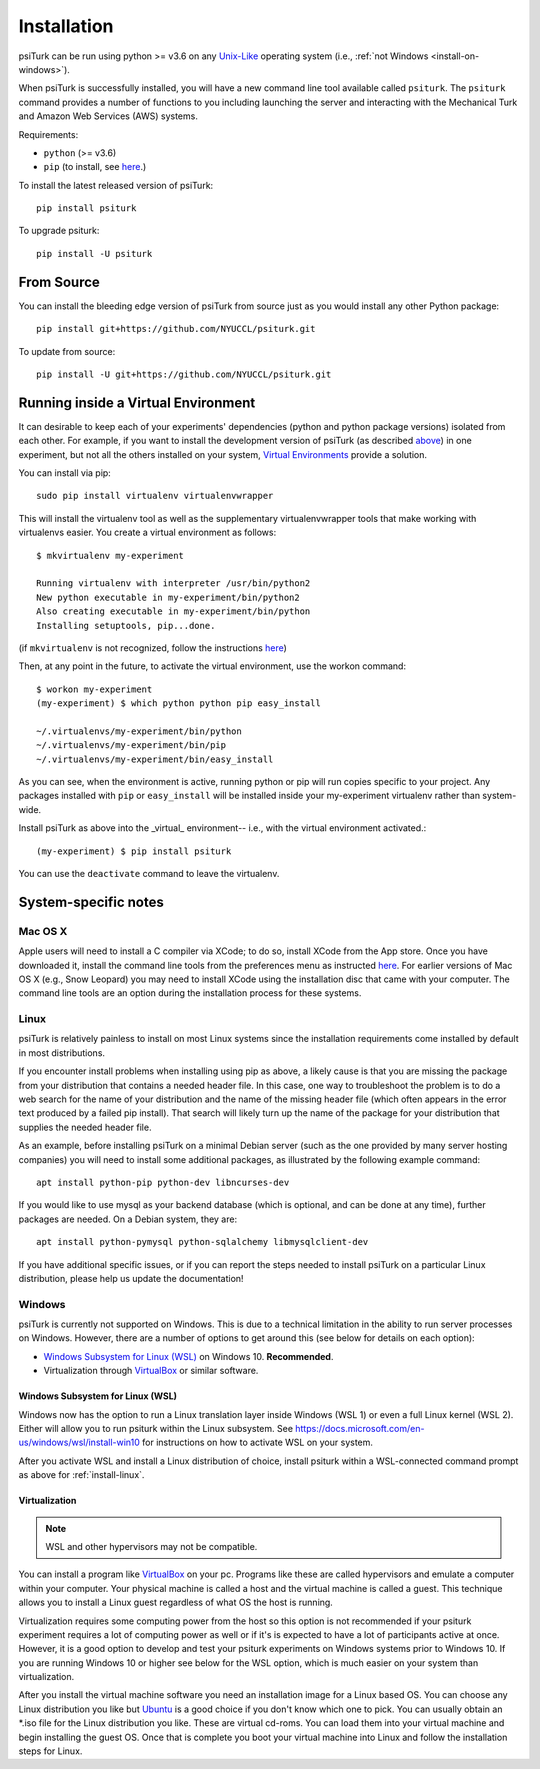 .. _install:

============
Installation
============

psiTurk can be run using python >= v3.6 on any `Unix-Like`_ operating system
(i.e., :ref:`not Windows <install-on-windows>`).

.. _Unix-Like: https://en.wikipedia.org/wiki/Unix-like

When psiTurk is successfully installed, you will have a new
command line tool available called ``psiturk``. The ``psiturk`` command
provides a number of functions to you including launching the server
and interacting with the Mechanical Turk and Amazon Web Services (AWS)
systems.


Requirements:

* ``python`` (>= v3.6)
* ``pip`` (to install, see `here <https://pip.pypa.io/en/stable/installing/>`__.)



To install the latest released version of psiTurk::

    pip install psiturk

To upgrade psiturk::

    pip install -U psiturk


From Source
===========

You can install the bleeding edge version of psiTurk from source just as you
would install any other Python package::

    pip install git+https://github.com/NYUCCL/psiturk.git

To update from source::

    pip install -U git+https://github.com/NYUCCL/psiturk.git


Running inside a Virtual Environment
====================================

It can desirable to keep each of your experiments' dependencies (python
and python package versions) isolated from each other. For example, if
you want to install the development version of psiTurk (as
described `above <#install-directly-from-github>`__) in one experiment,
but not all the others installed on your system, `Virtual Environments
<http://virtualenv.readthedocs.org/en/latest/>`__ provide a solution.

You can install via pip::

   sudo pip install virtualenv virtualenvwrapper

This will install the virtualenv tool as well as the supplementary
virtualenvwrapper tools that make working with virtualenvs easier. You create a
virtual environment as follows::

   $ mkvirtualenv my-experiment

   Running virtualenv with interpreter /usr/bin/python2
   New python executable in my-experiment/bin/python2
   Also creating executable in my-experiment/bin/python
   Installing setuptools, pip...done.

(if ``mkvirtualenv`` is not recognized, follow the instructions
`here
<http://virtualenvwrapper.readthedocs.org/en/latest/install.html>`_)

Then, at any point in the future, to activate the virtual environment, use the
workon command::

   $ workon my-experiment
   (my-experiment) $ which python python pip easy_install

   ~/.virtualenvs/my-experiment/bin/python
   ~/.virtualenvs/my-experiment/bin/pip
   ~/.virtualenvs/my-experiment/bin/easy_install


As you can see, when the environment is active, running python or pip
will run copies specific to your project. Any packages installed with
``pip`` or ``easy_install`` will be installed inside your my-experiment
virtualenv rather than system-wide.

Install psiTurk as above into the _virtual_ environment-- i.e., with the virtual
environment activated.::

(my-experiment) $ pip install psiturk

You can use the ``deactivate`` command to leave the virtualenv.


System-specific notes
=====================

Mac OS X
--------

Apple users will need to install a C compiler via XCode; to do so,
install XCode from the App store. Once you have downloaded it, install
the command line tools from the preferences menu as instructed
`here <http://stackoverflow.com/a/9353468/62179>`__. For earlier
versions of Mac OS X (e.g., Snow Leopard) you may need to install XCode
using the installation disc that came with your computer. The command
line tools are an option during the installation process for these
systems.


.. _install-linux:

Linux
-----

psiTurk is relatively painless to install on most Linux systems
since the installation requirements come installed by
default in most distributions.

If you encounter install problems when installing using pip as above, a
likely cause is that you are missing the package from your distribution
that contains a needed header file.  In this case, one way to troubleshoot
the problem is to do a web search for the name of your distribution and
the name of the missing header file (which often appears in the error text
produced by a failed pip install). That search will likely turn up the name of
the package for your distribution that supplies the needed header file.

As an example, before installing psiTurk on a minimal Debian server
(such as the one provided by many server hosting companies) you will need
to install some additional packages, as illustrated by the following
example command::

    apt install python-pip python-dev libncurses-dev

If you would like to use mysql as your backend database (which is optional, and can
be done at any time), further packages are needed.  On a Debian system, they are::

    apt install python-pymysql python-sqlalchemy libmysqlclient-dev

If you have additional specific issues, or if you can report the steps
needed to install psiTurk on a particular Linux distribution, please help
us update the documentation!


.. _install-on-windows:

Windows
-------

psiTurk is currently not supported on Windows. This is due to a
technical limitation in the ability to run server processes on Windows.
However, there are a number of options to get around this (see below for details
on each option):

- `Windows Subsystem for Linux (WSL)`_ on Windows 10. **Recommended**.
- Virtualization through `VirtualBox <https://www.virtualbox.org/>`_ or similar software.

.. _Windows Subsystem For Linux (WSL): https://docs.microsoft.com/en-us/windows/wsl/install-win10


Windows Subsystem for Linux (WSL)
^^^^^^^^^^^^^^^^^^^^^^^^^^^^^^^^^

Windows now has the option to run a Linux translation layer inside Windows
(WSL 1) or even a full Linux kernel (WSL 2). Either will allow you to run psiturk
within the Linux subsystem.
See https://docs.microsoft.com/en-us/windows/wsl/install-win10 for instructions
on how to activate WSL on your system.

After you activate WSL and install a Linux distribution of choice, install psiturk
within a WSL-connected command prompt as above for :ref:`install-linux`.


Virtualization
^^^^^^^^^^^^^^

.. note::
    WSL and other hypervisors may not be compatible.

You can install a program like `VirtualBox`_ on your pc. Programs like
these are called hypervisors and emulate a computer within your computer. Your physical machine is called
a host and the virtual machine is called a guest. This technique allows you to install a Linux guest
regardless of what OS the host is running.

Virtualization requires some computing power from the host so this option is
not recommended if your psiturk experiment requires a lot of computing power as well or if it's is expected
to have a lot of participants active at once. However, it is a good option to develop and test your psiturk
experiments on Windows systems prior to Windows 10. If you are running Windows 10 or higher see below for
the WSL option, which is much easier on your system than virtualization.

After you install the virtual machine software you need an installation image for a Linux based OS. You can
choose any Linux distribution you like but `Ubuntu <https://ubuntu.com/download/desktop>`__ is a good choice
if you don't know which one to pick. You can usually obtain an \*.iso file for the Linux distribution you like.
These are virtual cd-roms. You can load them into your virtual machine and begin installing the guest OS.
Once that is complete you boot your virtual machine into Linux and follow the installation steps for Linux.
